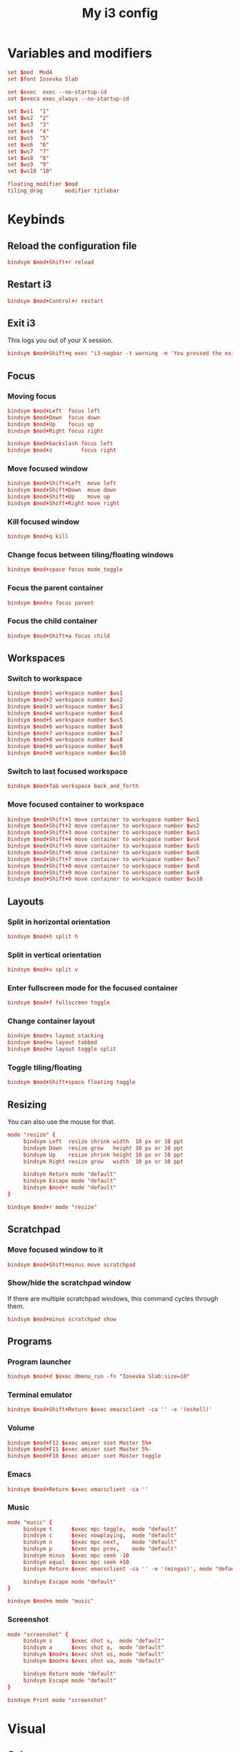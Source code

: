 #+title: My i3 config
#+property: header-args :tangle config

* Variables and modifiers

#+begin_src conf
set $mod  Mod4
set $font Iosevka Slab

set $exec  exec --no-startup-id
set $execa exec_always --no-startup-id

set $ws1  "1"
set $ws2  "2"
set $ws3  "3"
set $ws4  "4"
set $ws5  "5"
set $ws6  "6"
set $ws7  "7"
set $ws8  "8"
set $ws9  "9"
set $ws10 "10"

floating_modifier $mod
tiling_drag       modifier titlebar
#+end_src

* Keybinds

** Reload the configuration file

#+begin_src conf
bindsym $mod+Shift+r reload
#+end_src

** Restart i3

#+begin_src conf
bindsym $mod+Control+r restart
#+end_src

** Exit i3

This logs you out of your X session.

#+begin_src conf
bindsym $mod+Shift+q exec "i3-nagbar -t warning -m 'You pressed the exit shortcut. Do you really want to end your X session?' -B 'Yes, exit' 'i3-msg exit'"
#+end_src

** Focus

*** Moving focus

#+begin_src conf
bindsym $mod+Left  focus left
bindsym $mod+Down  focus down
bindsym $mod+Up    focus up
bindsym $mod+Right focus right

bindsym $mod+backslash focus left
bindsym $mod+z         focus right
#+end_src

*** Move focused window

#+begin_src conf
bindsym $mod+Shift+Left  move left
bindsym $mod+Shift+Down  move down
bindsym $mod+Shift+Up    move up
bindsym $mod+Shift+Right move right
#+end_src

*** Kill focused window

#+begin_src conf
bindsym $mod+q kill
#+end_src

*** Change focus between tiling/floating windows

#+begin_src conf
bindsym $mod+space focus mode_toggle
#+end_src

*** Focus the parent container

#+begin_src conf
bindsym $mod+a focus parent
#+end_src

*** Focus the child container

#+begin_src conf
bindsym $mod+Shift+a focus child
#+end_src

** Workspaces

*** Switch to workspace

#+begin_src conf
bindsym $mod+1 workspace number $ws1
bindsym $mod+2 workspace number $ws2
bindsym $mod+3 workspace number $ws3
bindsym $mod+4 workspace number $ws4
bindsym $mod+5 workspace number $ws5
bindsym $mod+6 workspace number $ws6
bindsym $mod+7 workspace number $ws7
bindsym $mod+8 workspace number $ws8
bindsym $mod+9 workspace number $ws9
bindsym $mod+0 workspace number $ws10
#+end_src

*** Switch to last focused workspace

#+begin_src conf
bindsym $mod+Tab workspace back_and_forth
#+end_src

*** Move focused container to workspace

#+begin_src conf
bindsym $mod+Shift+1 move container to workspace number $ws1
bindsym $mod+Shift+2 move container to workspace number $ws2
bindsym $mod+Shift+3 move container to workspace number $ws3
bindsym $mod+Shift+4 move container to workspace number $ws4
bindsym $mod+Shift+5 move container to workspace number $ws5
bindsym $mod+Shift+6 move container to workspace number $ws6
bindsym $mod+Shift+7 move container to workspace number $ws7
bindsym $mod+Shift+8 move container to workspace number $ws8
bindsym $mod+Shift+9 move container to workspace number $ws9
bindsym $mod+Shift+0 move container to workspace number $ws10
#+end_src

** Layouts

*** Split in horizontal orientation

#+begin_src conf
bindsym $mod+h split h
#+end_src

*** Split in vertical orientation

#+begin_src conf
bindsym $mod+v split v
#+end_src

*** Enter fullscreen mode for the focused container

#+begin_src conf
bindsym $mod+f fullscreen toggle
#+end_src

*** Change container layout

#+begin_src conf
bindsym $mod+s layout stacking
bindsym $mod+w layout tabbed
bindsym $mod+e layout toggle split
#+end_src

*** Toggle tiling/floating

#+begin_src conf
bindsym $mod+Shift+space floating toggle
#+end_src

** Resizing

You can also use the mouse for that.

#+begin_src conf
mode "resize" {
     bindsym Left  resize shrink width  10 px or 10 ppt
     bindsym Down  resize grow   height 10 px or 10 ppt
     bindsym Up    resize shrink height 10 px or 10 ppt
     bindsym Right resize grow   width  10 px or 10 ppt

     bindsym Return mode "default"
     bindsym Escape mode "default"
     bindsym $mod+r mode "default"
}

bindsym $mod+r mode "resize"
#+end_src

** Scratchpad

*** Move focused window to it

#+begin_src conf
bindsym $mod+Shift+minus move scratchpad
#+end_src

*** Show/hide the scratchpad window

If there are multiple scratchpad windows, this command cycles through them.

#+begin_src conf
bindsym $mod+minus scratchpad show
#+end_src

** Programs

*** Program launcher

#+begin_src conf
bindsym $mod+d $exec dmenu_run -fn "Iosevka Slab:size=10"
#+end_src

*** Terminal emulator

#+begin_src conf
bindsym $mod+Shift+Return $exec emacsclient -ca '' -e '(eshell)'
#+end_src

*** Volume

#+begin_src conf
bindsym $mod+F12 $exec amixer sset Master 5%+
bindsym $mod+F11 $exec amixer sset Master 5%-
bindsym $mod+F10 $exec amixer sset Master toggle
#+end_src

*** Emacs

#+begin_src conf
bindsym $mod+Return $exec emacsclient -ca ''
#+end_src

*** Music

#+begin_src conf
mode "music" {
     bindsym t      $exec mpc toggle,  mode "default"
     bindsym c      $exec nowplaying,  mode "default"
     bindsym n      $exec mpc next,    mode "default"
     bindsym p      $exec mpc prev,    mode "default"
     bindsym minus  $exec mpc seek -10
     bindsym equal  $exec mpc seek +10
     bindsym Return $exec emacsclient -ca '' -e '(mingus)', mode "default"
     
     bindsym Escape mode "default"
}

bindsym $mod+m mode "music"
#+end_src

*** Screenshot

#+begin_src conf
mode "screenshot" {
     bindsym s      $exec shot s,  mode "default"
     bindsym a      $exec shot a,  mode "default"
     bindsym $mod+s $exec shot us, mode "default"
     bindsym $mod+a $exec shot ua, mode "default"
     
     bindsym Return mode "default"
     bindsym Escape mode "default"
}

bindsym Print mode "screenshot"
#+end_src

* Visual

** Colors

#+begin_src conf
set_from_resource $black    URxvt*.color0  #000000
set_from_resource $red      URxvt*.color1  #ff8059
set_from_resource $green    URxvt*.color2  #44bc44
set_from_resource $yellow   URxvt*.color3  #d0bc00
set_from_resource $blue     URxvt*.color4  #2fafff
set_from_resource $magenta  URxvt*.color5  #feacd0
set_from_resource $cyan     URxvt*.color6  #00d3d0
set_from_resource $white    URxvt*.color7  #bfbfbf
set_from_resource $bblack   URxvt*.color8  #595959
set_from_resource $bred     URxvt*.color9  #ef8b50
set_from_resource $bgreen   URxvt*.color10 #70b900
set_from_resource $byellow  URxvt*.color11 #c0c530
set_from_resource $bblue    URxvt*.color12 #79a8ff
set_from_resource $bmagenta URxvt*.color13 #b6a0ff
set_from_resource $bcyan    URxvt*.color14 #6ae4b9
set_from_resource $bwhite   URxvt*.color15 #ffffff
#+end_src

** Font

#+begin_src conf
font pango:$font 0
#+end_src

** Borders

*** Smart borders

#+begin_src conf
smart_borders on
#+end_src

*** Border style

#+begin_src conf
default_border pixel 3
#+end_src

*** Colors

Some of these stays untouched

#+begin_src conf
# class                 border    backgr.   text    indicator child_border
client.focused          $bmagenta $bmagenta $black  $blue     $bmagenta
client.focused_inactive #333333   #5f676a   #ffffff #484e50   #5f676a
client.unfocused        $black    $black    $white  $white    $black
client.urgent           #2f343a   #900000   #ffffff #900000   #900000
client.placeholder      #000000   #0c0c0c   #ffffff #000000   #0c0c0c
client.background       $bwhite
#+end_src

** Bar

#+begin_src conf
bar {
    font pango:$font 9
    position bottom
    tray_output none
    status_command i3status-rs $HOME/.config/i3/bar.toml
    colors {
        separator $black
        background $black
        statusline $yellow
        focused_workspace $bmagenta $black $white
        active_workspace #333333 #333333 #ffffff
        inactive_workspace $black $black $white
        urgent_workspace $red $red $black
    }
}
#+end_src

#+begin_src conf-toml :tangle bar.toml
icons_format = ""

[theme]
name = "plain"
[theme.overrides]
idle_bg = "#000000"
idle_fg = "#bfbfbf"
separator = ""

[[block]]
block = "time"
interval = 5
format = " %a %d/%m %R"
on_click = "notify-send -u low -h string:x-canonical-private-synchronous:cal \"$(cal)\""
#+end_src

* Autostart

#+begin_src conf
$execa numlockx on
$execa setxkbmap br abnt2
$execa xset r rate 200 70
$execa xrdb -load $XDG_CONFIG_HOME/x11/xresources
$execa hsetroot -fill $HOME/.dotfiles/wallpaper.jpg

$exec  pidof emacs || emacs --daemon
#+end_src
